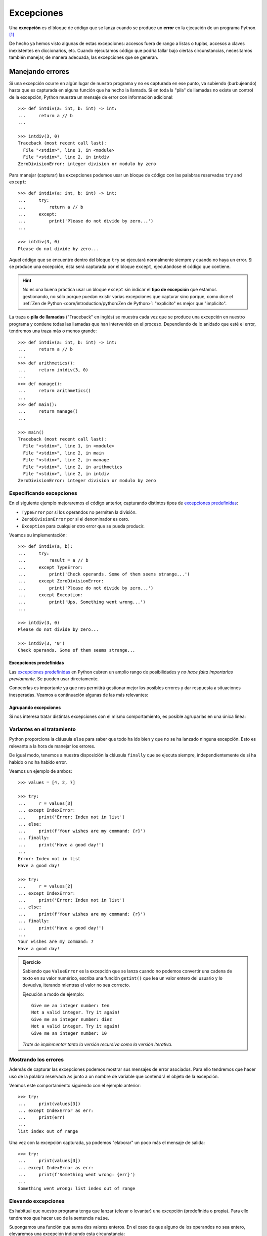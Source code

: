 ###########
Excepciones
###########

.. image:: img/sarah-kilian-52jRtc2S_VE-unsplash.jpg

Una **excepción** es el bloque de código que se lanza cuando se produce un **error** en la ejecución de un programa Python. [#icecream-unsplash]_

De hecho ya hemos visto algunas de estas excepciones: accesos fuera de rango a listas o tuplas, accesos a claves inexistentes en diccionarios, etc. Cuando ejecutamos código que podría fallar bajo ciertas circunstancias, necesitamos también manejar, de manera adecuada, las excepciones que se generan.

*****************
Manejando errores
*****************

Si una excepción ocurre en algún lugar de nuestro programa y no es capturada en ese punto, va subiendo (burbujeando) hasta que es capturada en alguna función que ha hecho la llamada. Si en toda la "pila" de llamadas no existe un control de la excepción, Python muestra un mensaje de error con información adicional::

    >>> def intdiv(a: int, b: int) -> int:
    ...     return a // b
    ...

    >>> intdiv(3, 0)
    Traceback (most recent call last):
      File "<stdin>", line 1, in <module>
      File "<stdin>", line 2, in intdiv
    ZeroDivisionError: integer division or modulo by zero

Para manejar (capturar) las excepciones podemos usar un bloque de código con las palabras reservadas ``try`` and ``except``::

    >>> def intdiv(a: int, b: int) -> int:
    ...     try:
    ...         return a // b
    ...     except:
    ...         print('Please do not divide by zero...')
    ...

    >>> intdiv(3, 0)
    Please do not divide by zero...

Aquel código que se encuentre dentro del bloque ``try`` se ejecutará normalmente siempre y cuando no haya un error. Si se produce una excepción, ésta será capturada por el bloque ``except``, ejecutándose el código que contiene.

.. hint:: No es una buena práctica usar un bloque ``except`` sin indicar el **tipo de excepción** que estamos gestionando, no sólo porque puedan existir varias excepciones que capturar sino porque, como dice el :ref:`Zen de Python <core/introduction/python:Zen de Python>`: "explícito" es mejor que "implícito".

La traza o **pila de llamadas** ("Traceback" en inglés) se muestra cada vez que se produce una excepción en nuestro programa y contiene todas las llamadas que han intervenido en el proceso. Dependiendo de lo anidado que esté el error, tendremos una traza más o menos grande::

    >>> def intdiv(a: int, b: int) -> int:
    ...     return a // b
    ...
    >>> def arithmetics():
    ...     return intdiv(3, 0)
    ...
    >>> def manage():
    ...     return arithmetics()
    ...
    >>> def main():
    ...     return manage()
    ...

    >>> main()
    Traceback (most recent call last):
      File "<stdin>", line 1, in <module>
      File "<stdin>", line 2, in main
      File "<stdin>", line 2, in manage
      File "<stdin>", line 2, in arithmetics
      File "<stdin>", line 2, in intdiv
    ZeroDivisionError: integer division or modulo by zero

Especificando excepciones
=========================

En el siguiente ejemplo mejoraremos el código anterior, capturando distintos tipos de `excepciones predefinidas`_:

- ``TypeError`` por si los operandos no permiten la división.
- ``ZeroDivisionError`` por si el denominador es cero.
- ``Exception`` para cualquier otro error que se pueda producir.

Veamos su implementación::

    >>> def intdiv(a, b):
    ...     try:
    ...         result = a // b
    ...     except TypeError:
    ...         print('Check operands. Some of them seems strange...')
    ...     except ZeroDivisionError:
    ...         print('Please do not divide by zero...')
    ...     except Exception:
    ...         print('Ups. Something went wrong...')
    ...

    >>> intdiv(3, 0)
    Please do not divide by zero...

    >>> intdiv(3, '0')
    Check operands. Some of them seems strange...

Excepciones predefinidas
------------------------

Las `excepciones predefinidas`_ en Python cubren un amplio rango de posibilidades y *no hace falta importarlas previamente*. Se pueden usar directamente.

Conocerlas es importante ya que nos permitirá gestionar mejor los posibles errores y dar respuesta a situaciones inesperadas. Veamos a continuación algunas de las más relevantes:

.. csv-table::
    :file: tables/exceptions.csv
    :widths: 20, 60, 20
    :header-rows: 1
    :class: longtable

Agrupando excepciones
---------------------

Si nos interesa tratar distintas excepciones con el mismo comportamiento, es posible agruparlas en una única línea:

.. code-block::
    :emphasize-lines: 4

    >>> def intdiv(a, b):
    ...     try:
    ...         result = a // b
    ...     except (TypeError, ZeroDivisionError):
    ...         print('Check operands: Some of them caused errors...')
    ...     except Exception:
    ...         print('Ups. Something went wrong...')
    ...

    >>> intdiv(3, 0)
    Check operands: Some of them caused errors...

Variantes en el tratamiento
===========================

Python proporciona la cláusula ``else`` para saber que todo ha ido bien y que no se ha lanzado ninguna excepción. Esto es relevante a la hora de manejar los errores.

De igual modo, tenemos a nuestra disposición la cláusula ``finally`` que se ejecuta siempre, independientemente de si ha habido o no ha habido error.

Veamos un ejemplo de ambos::

    >>> values = [4, 2, 7]

    >>> try:
    ...     r = values[3]
    ... except IndexError:
    ...     print('Error: Index not in list')
    ... else:
    ...     print(f'Your wishes are my command: {r}')
    ... finally:
    ...     print('Have a good day!')
    ...
    Error: Index not in list
    Have a good day!

    >>> try:
    ...     r = values[2]
    ... except IndexError:
    ...     print('Error: Index not in list')
    ... else:
    ...     print(f'Your wishes are my command: {r}')
    ... finally:
    ...     print('Have a good day!')
    ...
    Your wishes are my command: 7
    Have a good day!

.. admonition:: Ejercicio
    :class: exercise

    Sabiendo que ``ValueError`` es la excepción que se lanza cuando no podemos convertir una cadena de texto en su valor numérico, escriba una función ``getint()`` que lea un valor entero del usuario y lo devuelva, iterando mientras el valor no sea correcto.

    Ejecución a modo de ejemplo::

        Give me an integer number: ten
        Not a valid integer. Try it again!
        Give me an integer number: diez
        Not a valid integer. Try it again!
        Give me an integer number: 10

    *Trate de implementar tanto la versión recursiva como la versión iterativa*.

Mostrando los errores
=====================

Además de capturar las excepciones podemos mostrar sus mensajes de error asociados. Para ello tendremos que hacer uso de la palabra reservada ``as`` junto a un nombre de variable que contendrá el objeto de la excepción.

Veamos este comportamiento siguiendo con el ejemplo anterior::

    >>> try:
    ...     print(values[3])
    ... except IndexError as err:
    ...     print(err)
    ...
    list index out of range

Una vez con la excepción capturada, ya podemos "elaborar" un poco más el mensaje de salida::

    >>> try:
    ...     print(values[3])
    ... except IndexError as err:
    ...     print(f'Something went wrong: {err}')
    ...
    Something went wrong: list index out of range

.. seealso::
    Este "alias" también es posible aplicarlo cuando :ref:`agrupamos excepciones <core/modularity/exceptions:agrupando excepciones>`.

Elevando excepciones
====================

Es habitual que nuestro programa tenga que lanzar (elevar o levantar) una excepción (predefinida o propia). Para ello tendremos que hacer uso de la sentencia ``raise``.

Supongamos una función que suma dos valores enteros. En el caso de que alguno de los operandos no sea entero, elevaremos una excepción indicando esta circunstancia:

.. code-block::
    :emphasize-lines: 4, 14

    >>> def _sum(a: int, b: int) -> int:
    ...     if isinstance(a, int) and isinstance(b, int):
    ...         return a + b
    ...     raise TypeError('Operands must be integers')
    ...

    >>> _sum(4, 3)  # todo normal
    7

    >>> _sum('x', 'y')
    Traceback (most recent call last):
      File "<stdin>", line 1, in <module>
      File "<stdin>", line 4, in _sum
    TypeError: Operands must be integers

Jerarquía de excepciones
========================

Todas las excepciones predefinidas en Python heredan de la clase ``Exception`` y de la clase ``BaseException`` (más allá de heredar, obviamente, de ``object``).

Podemos visitar algunas :ref:`excepciones predefinidas <core/modularity/exceptions:excepciones predefinidas>` y comprobar este comportamiento::

    >>> TypeError.mro()
    [TypeError, Exception, BaseException, object]

    >>> ZeroDivisionError.mro()
    [ZeroDivisionError, ArithmeticError, Exception, BaseException, object]

    >>> IndexError.mro()
    [IndexError, LookupError, Exception, BaseException, object]

    >>> FileNotFoundError.mro()
    [FileNotFoundError, OSError, Exception, BaseException, object]

A continuación se detalla la **jerarquía completa de excepciones predefinidas** en Python::

    BaseException
    ├── BaseExceptionGroup
    ├── GeneratorExit
    ├── KeyboardInterrupt
    ├── SystemExit
    └── Exception
        ├── ArithmeticError
        │    ├── FloatingPointError
        │    ├── OverflowError
        │    └── ZeroDivisionError
        ├── AssertionError
        ├── AttributeError
        ├── BufferError
        ├── EOFError
        ├── ExceptionGroup [BaseExceptionGroup]
        ├── ImportError
        │    └── ModuleNotFoundError
        ├── LookupError
        │    ├── IndexError
        │    └── KeyError
        ├── MemoryError
        ├── NameError
        │    └── UnboundLocalError
        ├── OSError
        │    ├── BlockingIOError
        │    ├── ChildProcessError
        │    ├── ConnectionError
        │    │    ├── BrokenPipeError
        │    │    ├── ConnectionAbortedError
        │    │    ├── ConnectionRefusedError
        │    │    └── ConnectionResetError
        │    ├── FileExistsError
        │    ├── FileNotFoundError
        │    ├── InterruptedError
        │    ├── IsADirectoryError
        │    ├── NotADirectoryError
        │    ├── PermissionError
        │    ├── ProcessLookupError
        │    └── TimeoutError
        ├── ReferenceError
        ├── RuntimeError
        │    ├── NotImplementedError
        │    └── RecursionError
        ├── StopAsyncIteration
        ├── StopIteration
        ├── SyntaxError
        │    └── IndentationError
        │         └── TabError
        ├── SystemError
        ├── TypeError
        ├── ValueError
        │    └── UnicodeError
        │         ├── UnicodeDecodeError
        │         ├── UnicodeEncodeError
        │         └── UnicodeTranslateError
        └── Warning
            ├── BytesWarning
            ├── DeprecationWarning
            ├── EncodingWarning
            ├── FutureWarning
            ├── ImportWarning
            ├── PendingDeprecationWarning
            ├── ResourceWarning
            ├── RuntimeWarning
            ├── SyntaxWarning
            ├── UnicodeWarning
            └── UserWarning

.. tip::
    Si capturamos una clase base estaremos capturando todas sus clases derivadas. Esto no es cierto a la inversa.

*******************
Excepciones propias
*******************

|advlev|

Python ofrece una gran cantidad de `excepciones predefinidas`_. Hasta ahora hemos visto cómo gestionar y manejar este tipo de excepciones. Pero hay ocasiones en las que nos puede interesar crear nuestras propias excepciones. Para ello simplemente tendremos que crear una clase :ref:`heredando <core/modularity/oop:Herencia>` de ``Exception``, la clase base para todas las excepciones.

Veamos un ejemplo en el que creamos una excepción propia controlando que el valor sea un número entero:

.. code-block::
    :emphasize-lines: 9, 13

    >>> class NotIntError(Exception):
    ...     pass
    ...

    >>> values = (4, 7, 2.11, 9)

    >>> for value in values:
    ...     if not isinstance(value, int):
    ...         raise NotIntError(value)
    ...
    Traceback (most recent call last):
      File "<stdin>", line 3, in <module>
    NotIntError: 2.11

Hemos usado la sentencia ``raise`` para :ref:`elevar esta excepción <core/modularity/exceptions:elevando excepciones>`, que podría ser controlada en un nivel superior mediante un bloque ``try`` - ``except``.

.. note:: Para crear una excepción propia basta con crear una clase vacía. No es necesario incluir código más allá de un ``pass``.

Mensaje personalizado
=====================

Podemos personalizar la excepción propia añadiendo un mensaje como **valor por defecto**. Siguiendo el ejemplo anterior, veamos cómo introducimos esta información:

.. code-block::
    :emphasize-lines: 6,9

    >>> class NotIntError(Exception):
    ...     def __init__(self, message='This module only works with integers. Sorry!'):
    ...         super().__init__(message)
    ...

    >>> raise NotIntError()
    Traceback (most recent call last):
      File "<stdin>", line 1, in <module>
    NotIntError: This module only works with integers. Sorry!

Supongamos que queremos ir un paso más allá e **incorporar en el mensaje de la excepción el propio valor** que está generando el error:

.. code-block::
    :emphasize-lines: 14

    >>> class NotIntError(Exception):
    ...     def __init__(self, value, *, message='This module only works with integers. Sorry!'):
    ...         self.value = value
    ...         self.message = message
    ...         super().__init__(self.message)
    ...
    ...     def __str__(self):
    ...         return f'{self.value} -> {self.message}'
    ...

    >>> raise NotIntError(2.11)
    Traceback (most recent call last):
      File "<stdin>", line 1, in <module>
    NotIntError: 2.11 -> This module only works with integers. Sorry!

Y con esta misma configuración podemos **modificar el mensaje por defecto**:

.. code-block::
    :emphasize-lines: 4

    >>> raise NotIntError(2.11, message='Please use integers!')
    Traceback (most recent call last):
      File "<stdin>", line 1, in <module>
    NotIntError: 2.11 -> Please use integers!

.. note::
    Una excepción propia no es más que una clase ordinaria y, por tanto, admite cualquier tipo de parámetro en su constructor y resto de métodos. Si se usa con sentido puede ser una poderosa herramienta.

**No siempre es necesario** implementar el método ``__str__()``. Veamos una reescritura del código anterior::

    >>> class NotIntError(Exception):
    ...     def __init__(self, value, *, message='This module only works with integers. Sorry!'):
    ...         err_info = f'{value} -> {message}'
    ...         super().__init__(err_info)
    ...

Nos estamos apoyando en el hecho de que ``NotIntError`` hereda de ``Exception`` y esta clase base ya dispone de un método ``__str__()``. Podemos comprobar que su comportamiento es igual que antes::

    >>> raise NotIntError(2.11)
    Traceback (most recent call last):
      File "<stdin>", line 1, in <module>
    NotIntError: 2.11 -> This module only works with integers. Sorry!

    >>> raise NotIntError(2.11, message='Please use integers!')
    Traceback (most recent call last):
      File "<stdin>", line 1, in <module>
    NotIntError: 2.11 -> Please use integers!

**********
Aserciones
**********

Si hablamos de control de errores hay que citar una sentencia en Python denominada ``assert``. Esta sentencia nos permite comprobar si se están cumpliendo las "expectativas" de nuestro programa, y en caso contrario, lanza una excepción informativa.

Su sintaxis es muy simple. Únicamente tendremos que indicar una expresión de comparación después de la sentencia::

    >>> result = 10

    >>> assert result > 0

    >>> print(result)
    10

En el caso de que la condición se cumpla, no sucede nada: el programa continúa con su flujo normal. Esto es indicativo de que las expectativas que teníamos se han satisfecho.

Sin embargo, si la condición que fijamos no se cumpla, la aserción devuelve un error ``AssertionError`` y el programa interrupme su ejecución::

    >>> result = -1

    >>> assert result > 0
    Traceback (most recent call last):
      File "<stdin>", line 1, in <module>
    AssertionError

Podemos observar que la excepción que se lanza no contiene ningún mensaje informativo. Es posible personalizar este mensaje añadiendo un segundo elemento en la :ref:`tupla <core/datastructures/tuples:tuplas>` de la aserción::

    >>> assert result > 0, 'El resultado debe ser positivo'
    Traceback (most recent call last):
      File "<stdin>", line 1, in <module>
    AssertionError: El resultado debe ser positivo

.. rubric:: EJERCICIOS DE REPASO

1. Escriba una clase ``Card`` que represente una carta de poker y una clase ``InvalidCardError`` que represente un error propio indicando que la carta no es válida.

.. only:: html

    | Plantilla: :download:`poker.py <files/templates/poker.py>`
    | Glifos de cartas: :download:`cards.dat <files/cards.dat>`
    | Comprobación: ``pytest -xq`` :download:`test_poker.py <files/test_poker.py>`

.. rubric:: AMPLIAR CONOCIMIENTOS

- `Python Exceptions: An introduction <https://realpython.com/python-exceptions/>`_
- `Python KeyError Exceptions and How to Handle Them <https://realpython.com/python-keyerror/>`_
- `Understanding the Python Traceback <https://realpython.com/python-traceback/>`_


.. --------------- Footnotes ---------------

.. [#icecream-unsplash] Foto original por `Sarah Kilian`_ en Unsplash.

.. --------------- Hyperlinks ---------------

.. _Sarah Kilian: https://unsplash.com/@rojekilian?utm_source=unsplash&utm_medium=referral&utm_content=creditCopyText
.. _excepciones predefinidas: https://docs.python.org/es/3/library/exceptions.html#concrete-exceptions
